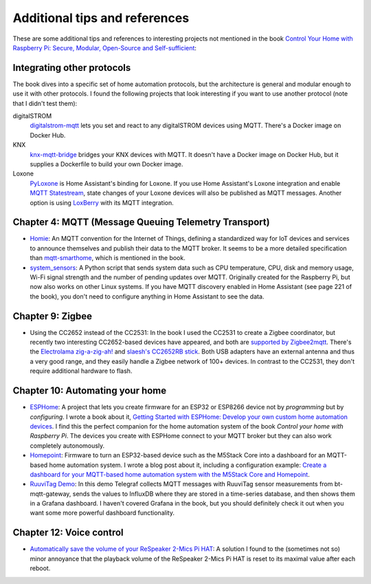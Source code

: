 ##############################
Additional tips and references
##############################

These are some additional tips and references to interesting projects not mentioned in the book `Control Your Home with Raspberry Pi: Secure, Modular, Open-Source and Self-sufficient <https://koen.vervloesem.eu/books/control-your-home-with-raspberry-pi/>`_:

***************************
Integrating other protocols
***************************

The book dives into a specific set of home automation protocols, but the architecture is general and modular enough to use it with other protocols. I found the following projects that look interesting if you want to use another protocol (note that I didn't test them):

digitalSTROM
  `digitalstrom-mqtt <https://github.com/gaetancollaud/digitalstrom-mqtt>`_ lets you set and react to any digitalSTROM devices using MQTT. There's a Docker image on Docker Hub.
KNX
  `knx-mqtt-bridge <https://github.com/pakerfeldt/knx-mqtt-bridge>`_ bridges your KNX devices with MQTT. It doesn't have a Docker image on Docker Hub, but it supplies a Dockerfile to build your own Docker image.
Loxone
  `PyLoxone <https://github.com/JoDehli/PyLoxone>`_ is Home Assistant's binding for Loxone. If you use Home Assistant's Loxone integration and enable `MQTT Statestream <https://www.home-assistant.io/integrations/mqtt_statestream/>`_, state changes of your Loxone devices will also be published as MQTT messages. Another option is using `LoxBerry <https://www.loxwiki.eu/pages/viewpage.action?pageId=27100273>`_ with its MQTT integration.

*****************************************************
Chapter 4: MQTT (Message Queuing Telemetry Transport)
*****************************************************

* `Homie <https://homieiot.github.io/>`_: An MQTT convention for the Internet of Things, defining a standardized way for IoT devices and services to announce themselves and publish their data to the MQTT broker. It seems to be a more detailed specification than `mqtt-smarthome <https://github.com/mqtt-smarthome/>`_, which is mentioned in the book.
* `system_sensors <https://github.com/Sennevds/system_sensors>`_: A Python script that sends system data such as CPU temperature, CPU, disk and memory usage, Wi-Fi signal strength and the number of pending updates over MQTT. Originally created for the Raspberry Pi, but now also works on other Linux systems. If you have MQTT discovery enabled in Home Assistant (see page 221 of the book), you don't need to configure anything in Home Assistant to see the data.

*****************
Chapter 9: Zigbee
*****************

* Using the CC2652 instead of the CC2531: In the book I used the CC2531 to create a Zigbee coordinator, but recently two interesting CC2652-based devices have appeared, and both are `supported by Zigbee2mqtt <https://www.zigbee2mqtt.io/information/supported_adapters.html>`_. There's the `Electrolama zig-a-zig-ah! <https://electrolama.com/projects/zig-a-zig-ah/>`_ and `slaesh's CC2652RB stick <https://slae.sh/projects/cc2652/>`_. Both USB adapters have an external antenna and thus a very good range, and they easily handle a Zigbee network of 100+ devices. In contrast to the CC2531, they don't require additional hardware to flash.

********************************
Chapter 10: Automating your home
********************************

* `ESPHome <https://esphome.io>`_: A project that lets you create firmware for an ESP32 or ESP8266 device not by *programming* but by *configuring*. I wrote a book about it, `Getting Started with ESPHome: Develop your own custom home automation devices <https://koen.vervloesem.eu/books/getting-started-with-esphome/>`_. I find this the perfect companion for the home automation system of the book *Control your home with Raspberry Pi*. The devices you create with ESPHome connect to your MQTT broker but they can also work completely autonomously.
* `Homepoint <https://github.com/sieren/Homepoint>`_: Firmware to turn an ESP32-based device such as the M5Stack Core into a dashboard for an MQTT-based home automation system. I wrote a blog post about it, including a configuration example: `Create a dashboard for your MQTT-based home automation system with the M5Stack Core and Homepoint <https://koen.vervloesem.eu/blog/create-a-dashboard-for-your-mqtt-based-home-automation-system-with-the-m5stack-core-and-homepoint/>`_.
* `RuuviTag Demo <https://github.com/koenvervloesem/ruuvitag-demo>`_: In this demo Telegraf collects MQTT messages with RuuviTag sensor measurements from bt-mqtt-gateway, sends the values to InfluxDB where they are stored in a time-series database, and then shows them in a Grafana dashboard. I haven't covered Grafana in the book, but you should definitely check it out when you want some more powerful dashboard functionality.

*************************
Chapter 12: Voice control
*************************

* `Automatically save the volume of your ReSpeaker 2-Mics Pi HAT <https://koen.vervloesem.eu/blog/automatically-save-the-volume-of-your-respeaker-2-mics-pi-hat/>`_: A solution I found to the (sometimes not so) minor annoyance that the playback volume of the ReSpeaker 2-Mics Pi HAT is reset to its maximal value after each reboot.

